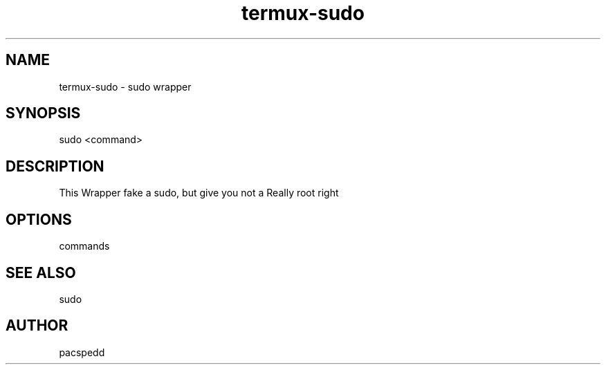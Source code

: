 .TH "termux-sudo" "utils" "15.04.2024" "1.0" "Termux Sudo Wrapper for Non Root"
.SH NAME
termux-sudo - sudo wrapper
.SH SYNOPSIS
sudo <command>
.SH DESCRIPTION
This Wrapper fake a sudo, but give you not a Really root right
.SH OPTIONS
commands
.SH SEE ALSO
sudo
.SH AUTHOR
pacspedd
